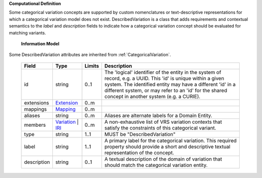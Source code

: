 **Computational Definition**

Some categorical variation concepts are supported by custom nomenclatures or text-descriptive representations for which a categorical variation model does not exist. DescribedVariation is a class that adds requirements and contextual semantics to the `label` and `description` fields to indicate how a categorical variation concept should be evaluated for matching variants.

    **Information Model**
    
Some DescribedVariation attributes are inherited from :ref:`CategoricalVariation`.

    .. list-table::
       :class: clean-wrap
       :header-rows: 1
       :align: left
       :widths: auto
       
       *  - Field
          - Type
          - Limits
          - Description
       *  - id
          - string
          - 0..1
          - The 'logical' identifier of the entity in the system of record, e.g. a UUID. This 'id' is  unique within a given system. The identified entity may have a different 'id' in a different  system, or may refer to an 'id' for the shared concept in another system (e.g. a CURIE).
       *  - extensions
          - `Extension <core.json#/$defs/Extension>`_
          - 0..m
          - 
       *  - mappings
          - `Mapping <core.json#/$defs/Mapping>`_
          - 0..m
          - 
       *  - aliases
          - string
          - 0..m
          - Aliases are alternate labels for a Domain Entity.
       *  - members
          - `Variation <vrs.json#/$defs/Variation>`_ | `IRI <core.json#/$defs/IRI>`_
          - 0..m
          - A non-exhaustive list of VRS variation contexts that satisfy the constraints of this categorical variant.
       *  - type
          - string
          - 1..1
          - MUST be "DescribedVariation"
       *  - label
          - string
          - 1..1
          - A primary label for the categorical variation. This required property should provide a  short and descriptive textual representation of the concept.
       *  - description
          - string
          - 0..1
          - A textual description of the domain of variation that should match the categorical  variation entity.
